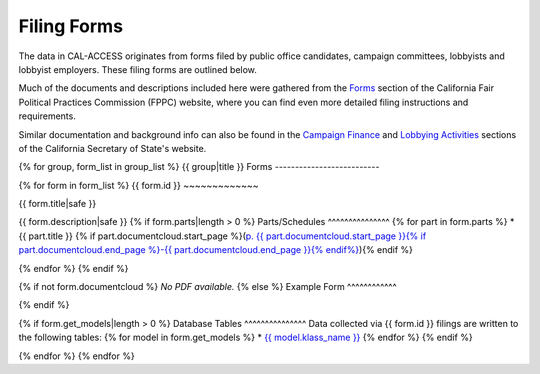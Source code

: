 Filing Forms
============

The data in CAL-ACCESS originates from forms filed by public office candidates, campaign committees, lobbyists and lobbyist employers. These filing forms are outlined below.

Much of the documents and descriptions included here were gathered from the `Forms <http://www.fppc.ca.gov/forms.html>`_ section of the California Fair Political Practices Commission (FPPC) website, where you can find even more detailed filing instructions and requirements.

Similar documentation and background info can also be found in the `Campaign Finance <http://www.sos.ca.gov/campaign-lobbying/campaign-disclosure-and-requirements>`_ and `Lobbying Activities <http://www.sos.ca.gov/campaign-lobbying/lobbying-disclosure-requirements>`_ sections of the California Secretary of State's website.

{% for group, form_list in group_list %}
{{ group|title }} Forms
--------------------------

{% for form in form_list %}
{{ form.id }}
~~~~~~~~~~~~~

{{ form.title|safe }}

{{ form.description|safe }}
{% if form.parts|length > 0 %}
Parts/Schedules
^^^^^^^^^^^^^^^
{% for part in form.parts %}
* {{ part.title }} {% if part.documentcloud.start_page %}(`p. {{ part.documentcloud.start_page }}{% if part.documentcloud.end_page %}-{{ part.documentcloud.end_page }}{% endif%} <{{ part.documentcloud.canonical_url }}>`_){% endif %}

{% endfor %}
{% endif %}

{% if not form.documentcloud %}
*No PDF available.*
{% else %}
Example Form
^^^^^^^^^^^^


.. raw:: html

    <div style="margin-bottom:35px;" id="DV-viewer-{{ form.documentcloud.id }}" class="DV-container"></div>
    <script src="//s3.amazonaws.com/s3.documentcloud.org/viewer/loader.js"></script>
    <script>
      DV.load("//www.documentcloud.org/documents/{{ form.documentcloud.id }}.js", {
      container: "#DV-viewer-{{ form.documentcloud.id }}",
      width: 680,
      height: 850,
      sidebar: false,
      zoom: 550
      });
    </script>
      <noscript>
      <a href={{ form.documentcloud.pdf_url }}>{{ form.documentcloud.title }} (PDF)</a>
      <br />
      <a href={{ form.documentcloud.text_url }}>{{ form.documentcloud.title }} (Text)</a>
    </noscript>

{% endif %}

{% if form.get_models|length > 0 %}
Database Tables
^^^^^^^^^^^^^^^
Data collected via {{ form.id }} filings are written to the following tables:
{% for model in form.get_models %}
* `{{ model.klass_name }} </models.html#{{ model.klass_name|lower }}>`_
{% endfor %}
{% endif %}

{% endfor %}
{% endfor %}